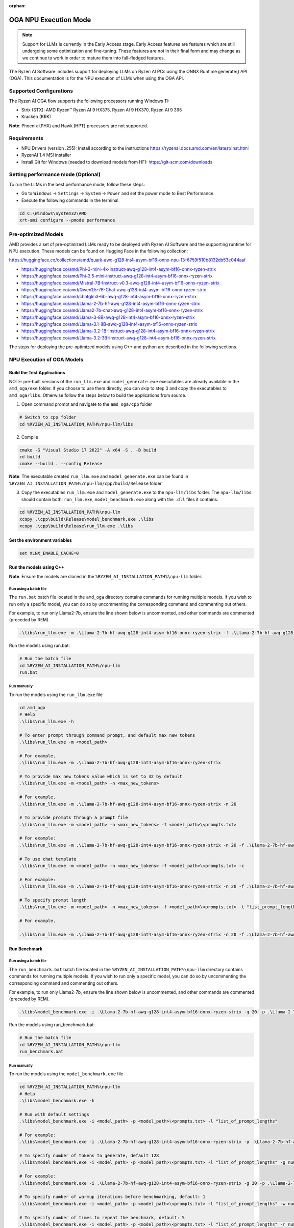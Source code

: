 :orphan:

######################
OGA NPU Execution Mode
######################

.. note::
   
   Support for LLMs is currently in the Early Access stage. Early Access features are features which are still undergoing some optimization and fine-tuning. These features are not in their final form and may change as we continue to work in order to mature them into full-fledged features.

The Ryzen AI Software includes support for deploying LLMs on Ryzen AI PCs using the ONNX Runtime generate() API (OGA). This documentation is for the NPU execution of LLMs when using the OGA API.

Supported Configurations
~~~~~~~~~~~~~~~~~~~~~~~~

The Ryzen AI OGA flow supports the following processors running Windows 11:

- Strix (STX): AMD Ryzen™ Ryzen AI 9 HX375, Ryzen AI 9 HX370, Ryzen AI 9 365
- Kracken (KRK)

**Note**: Phoenix (PHX) and Hawk (HPT) processors are not supported.

Requirements
~~~~~~~~~~~~
- NPU Drivers (version .255): Install according to the instructions https://ryzenai.docs.amd.com/en/latest/inst.html
- RyzenAI 1.4 MSI installer
- Install Git for Windows (needed to download models from HF): https://git-scm.com/downloads

Setting performance mode (Optional)
~~~~~~~~~~~~~~~~~~~~~~~~~~~~~~~~~~~

To run the LLMs in the best performance mode, follow these steps:

- Go to ``Windows`` → ``Settings`` → ``System`` → ``Power`` and set the power mode to Best Performance.
- Execute the following commands in the terminal:

.. code-block::

   cd C:\Windows\System32\AMD
   xrt-smi configure --pmode performance


Pre-optimized Models
~~~~~~~~~~~~~~~~~~~~

AMD provides a set of pre-optimized LLMs ready to be deployed with Ryzen AI Software and the supporting runtime for NPU execution. These models can be found on Hugging Face in the following collection:

https://huggingface.co/collections/amd/quark-awq-g128-int4-asym-bf16-onnx-npu-13-6759f510b8132db53e044aaf

- https://huggingface.co/amd/Phi-3-mini-4k-instruct-awq-g128-int4-asym-bf16-onnx-ryzen-strix
- https://huggingface.co/amd/Phi-3.5-mini-instruct-awq-g128-int4-asym-bf16-onnx-ryzen-strix
- https://huggingface.co/amd/Mistral-7B-Instruct-v0.3-awq-g128-int4-asym-bf16-onnx-ryzen-strix
- https://huggingface.co/amd/Qwen1.5-7B-Chat-awq-g128-int4-asym-bf16-onnx-ryzen-strix
- https://huggingface.co/amd/chatglm3-6b-awq-g128-int4-asym-bf16-onnx-ryzen-strix
- https://huggingface.co/amd/Llama-2-7b-hf-awq-g128-int4-asym-bf16-onnx-ryzen-strix
- https://huggingface.co/amd/Llama2-7b-chat-awq-g128-int4-asym-bf16-onnx-ryzen-strix
- https://huggingface.co/amd/Llama-3-8B-awq-g128-int4-asym-bf16-onnx-ryzen-strix
- https://huggingface.co/amd/Llama-3.1-8B-awq-g128-int4-asym-bf16-onnx-ryzen-strix
- https://huggingface.co/amd/Llama-3.2-1B-Instruct-awq-g128-int4-asym-bf16-onnx-ryzen-strix
- https://huggingface.co/amd/Llama-3.2-3B-Instruct-awq-g128-int4-asym-bf16-onnx-ryzen-strix

The steps for deploying the pre-optimized models using C++ and python are described in the following sections.

NPU Execution of OGA Models
~~~~~~~~~~~~~~~~~~~~~~~~~~~

Build the Test Applications 
@@@@@@@@@@@@@@@@@@@@@@@@@@@

NOTE: pre-built versions of the ``run_llm.exe`` and ``model_generate.exe`` executables are already available in the ``amd_oga/exe`` folder. If you choose to use them directly, you can skip to step 3 and copy the executables to ``amd_oga/libs``. Otherwise follow the steps below to build the applications from source. 

1. Open command prompt and navigate to the ``amd_oga/cpp`` folder 

.. code-block::

  # Switch to cpp folder 
  cd %RYZEN_AI_INSTALLATION_PATH%/npu-llm/libs

2. Compile 

.. code-block::
 
   cmake -G "Visual Studio 17 2022" -A x64 -S . -B build 
   cd build 
   cmake --build . --config Release 

**Note**: The executable created ``run_llm.exe`` and ``model_generate.exe`` can be found in ``%RYZEN_AI_INSTALLATION_PATH%/npu-llm/cpp/build/Release`` folder 

 
3. Copy the executables ``run_llm.exe`` and ``model_generate.exe`` to the ``npu-llm/libs`` folder. The ``npu-llm/libs`` should contain both: ``run_llm.exe``, ``model_benchmark.exe`` along with the ``.dll`` files it contains. 
 
.. code-block::

   cd %RYZEN_AI_INSTALLATION_PATH%\npu-llm
   xcopy .\cpp\build\Release\model_benchmark.exe .\libs 
   xcopy .\cpp\build\Release\run_llm.exe .\libs 

Set the environment variables
@@@@@@@@@@@@@@@@@@@@@@@@@@@@@

.. code-block::

   set XLNX_ENABLE_CACHE=0 

Run the models using C++
@@@@@@@@@@@@@@@@@@@@@@@@

**Note**: Ensure the models are cloned in the ``%RYZEN_AI_INSTALLATION_PATH%\npu-llm`` folder.

Run using a batch file
**********************

The ``run.bat`` batch file located in the ``amd_oga`` directory contains commands for running multiple models. If you wish to run only a specific model, you can do so by uncommenting the corresponding command and commenting out others.  
 
For example, to run only Llama2-7b, ensure the line shown below is uncommented, and other commands are commented (preceded by REM). 

.. code-block::

   .\libs\run_llm.exe -m .\Llama-2-7b-hf-awq-g128-int4-asym-bf16-onnx-ryzen-strix -f .\Llama-2-7b-hf-awq-g128-int4-asym-bf16-onnx-ryzen-strix\prompts.txt -c -t "2048,1024,512,256,128" 

Run the models using run.bat: 

.. code-block::

   # Run the batch file 
   cd %RYZEN_AI_INSTALLATION_PATH%/npu-llm 
   run.bat 

Run manually
************

To run the models using the ``run_llm.exe`` file 

.. code-block::

   cd amd_oga 
   # Help 
   .\libs\run_llm.exe -h 
 
   # To enter prompt through command prompt, and default max new tokens 
   .\libs\run_llm.exe -m <model_path> 

   # For example,  
   .\libs\run_llm.exe -m .\Llama-2-7b-hf-awq-g128-int4-asym-bf16-onnx-ryzen-strix 

   # To provide max new tokens value which is set to 32 by default 
   .\libs\run_llm.exe -m <model_path> -n <max_new_tokens>  

   # For example, 
   .\libs\run_llm.exe -m .\Llama-2-7b-hf-awq-g128-int4-asym-bf16-onnx-ryzen-strix -n 20 

   # To provide prompts through a prompt file 
   .\libs\run_llm.exe -m <model_path> -n <max_new_tokens> -f <model_path>\<prompts.txt> 

   # For example:  
   .\libs\run_llm.exe -m .\Llama-2-7b-hf-awq-g128-int4-asym-bf16-onnx-ryzen-strix -n 20 -f .\Llama-2-7b-hf-awq-g128-int4-asym-bf16-onnx-ryzen-strix\prompts.txt 

   # To use chat template 
   .\libs\run_llm.exe -m <model_path> -n <max_new_tokens> -f <model_path>\<prompts.txt> -c 

   # For example:  
   .\libs\run_llm.exe -m .\Llama-2-7b-hf-awq-g128-int4-asym-bf16-onnx-ryzen-strix -n 20 -f .\Llama-2-7b-hf-awq-g128-int4-asym-bf16-onnx-ryzen-strix\prompts.txt -c 

   # To specify prompt length 
   .\libs\run_llm.exe -m <model_path> -n <max_new_tokens> -f <model_path>\<prompts.txt> -t "list_prompt_lengths" 

   # For example,  

   .\libs\run_llm.exe -m .\Llama-2-7b-hf-awq-g128-int4-asym-bf16-onnx-ryzen-strix -n 20 -f .\Llama-2-7b-hf-awq-g128-int4-asym-bf16-onnx-ryzen-strix\prompts.txt -t "2048,1024,512,256,128" 

 
Run Benchmark
@@@@@@@@@@@@@

Run using a batch file
**********************

The ``run_benchmark.bat`` batch file located in the ``%RYZEN_AI_INSTALLATION_PATH%\npu-llm`` directory contains commands for running multiple models. If you wish to run only a specific model, you can do so by uncommenting the corresponding command and commenting out others.  
 
For example, to run only Llama2-7b, ensure the line shown below is uncommented, and other commands are commented (preceded by REM). 

.. code-block::

    .\libs\model_benchmark.exe -i .\Llama-2-7b-hf-awq-g128-int4-asym-bf16-onnx-ryzen-strix -g 20 -p .\Llama-2-7b-hf-awq-g128-int4-asym-bf16-onnx-ryzen-strix\prompts.txt -l "2048,1024,512,256,128" 

 
Run the models using run_benchmark.bat:  

.. code-block::

   # Run the batch file 
   cd %RYZEN_AI_INSTALLATION_PATH%\npu-llm 
   run_benchmark.bat 

 
Run manually
************

To run the models using the ``model_benchmark.exe`` file 
 
.. code-block::

   cd %RYZEN_AI_INSTALLATION_PATH%\npu-llm 
   # Help 
   .\libs\model_benchmark.exe -h 
   
   # Run with default settings 
   .\libs\model_benchmark.exe -i <model_path> -p <model_path>\<prompts.txt> -l "list_of_prompt_lengths" 
   
   # For example:  
   .\libs\model_benchmark.exe -i .\Llama-2-7b-hf-awq-g128-int4-asym-bf16-onnx-ryzen-strix -p .\Llama-2-7b-hf-awq-g128-int4-asym-bf16-onnx-ryzen-strix\prompts.txt -l "2048,1024,512,256,128" 

   # To specify number of tokens to generate, default 128 
   .\libs\model_benchmark.exe -i <model_path> -p <model_path>\<prompts.txt> -l "list_of_prompt_lengths" -g num_tokens 

   # For example:  
   .\libs\model_benchmark.exe -i .\Llama-2-7b-hf-awq-g128-int4-asym-bf16-onnx-ryzen-strix -g 20 -p .\Llama-2-7b-hf-awq-g128-int4-asym-bf16-onnx-ryzen-strix\prompts.txt -l "2048,1024,512,256,128" 

   # To specify number of warmup iterations before benchmarking, default: 1 
   .\libs\model_benchmark.exe -i <model_path> -p <model_path>\<prompts.txt> -l "list_of_prompt_lengths" -w num_warmup 

   # To specify number of times to repeat the benchmark, default: 5 
   .\libs\model_benchmark.exe -i <model_path> -p <model_path>\<prompts.txt> -l "list_of_prompt_lengths" -r num_iterations 

   # To specify sampling time interval for peak cpu utilization calculation, in milliseconds. Default: 250 
   .\libs\model_benchmark.exe -i <model_path> -p <model_path>\<prompts.txt> -l "list_of_prompt_lengths" -t time_in_milliseconds 

   # To show more informational output 
   .\libs\model_benchmark.exe -i <model_path> -p <model_path>\<prompts.txt> --verbose 

Run the models using Python
@@@@@@@@@@@@@@@@@@@@@@@@@@@

1. In the model directory, open the ``genai_config.json`` file located in the folder of the downloaded model. Update the value of the "custom_ops_library" key with the full path to the ``onnxruntime_vitis_ai_custom_ops.dll``, located in the ``%RYZEN_AI_INSTALLATION_PATH%\npu-llm\libs`` folder:  

.. code-block::
  
      "session_options": {
                ...
                "custom_ops_library": "%RYZEN_AI_INSTALLATION_PATH%\\npu-llm\\libs\\onnxruntime_vitis_ai_custom_ops.dll",
                ...
      }

2. To run from the run folder using the native OGA Python APIs, use the following commands. 

- To run any model other than chatglm: 

.. code-block:: 

     (ryzen-ai-1.4.0)python "%RYZEN_AI_INSTALLATION_PATH%\hybrid-llm\examples\python\llama3\run_model.py" --model_dir <model folder>  

- To run chatglm: 

.. code-block:: 

     (ryzen-ai-1.4.0)python "%RYZEN_AI_INSTALLATION_PATH%\hybrid-llm\examples\python\chatglm\run_model.py" --model_dir <model folder>  

 
Preparing OGA Models for NPU-only Execution
~~~~~~~~~~~~~~~~~~~~~~~~~~~~~~~~~~~~~~~~~

To prepare the OGA model for NPU-only execution please refer :doc:`oga_model_prepare` 
